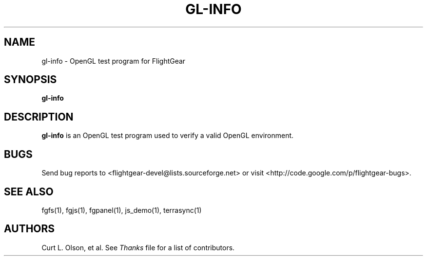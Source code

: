.\" Copyright (C) 2002 Cameron Moore
.\"
.\" This program is free software; you can redistribute it and/or
.\" modify it under the terms of the GNU General Public License
.\" as published by the Free Software Foundation; either version 2
.\" of the License, or (at your option) any later version.
.\"
.\" This program is distributed in the hope that it will be useful,
.\" but WITHOUT ANY WARRANTY; without even the implied warranty of
.\" MERCHANTABILITY or FITNESS FOR A PARTICULAR PURPOSE.  See the
.\" GNU General Public License for more details.
.\"
.\" You should have received a copy of the GNU General Public License
.\" along with this program; if not, write to the Free Software
.\" Foundation, Inc., 51 Franklin Street, Fifth Floor, Boston, MA  02110-1301, USA.
.\" Or try here: http://www.fsf.org/copyleft/gpl.html
.\"
.TH GL-INFO 1 "January 2002" "2.8.0" "FlightGear"
.SH NAME
gl-info \- OpenGL test program for FlightGear
.SH SYNOPSIS
.B gl-info
.SH DESCRIPTION
.B gl-info
is an OpenGL test program used to verify a valid OpenGL environment.
.SH BUGS
Send bug reports to <flightgear-devel@lists.sourceforge.net> or visit
<http://code.google.com/p/flightgear-bugs>.
.SH SEE ALSO
fgfs(1), fgjs(1), fgpanel(1), js_demo(1), terrasync(1)
.SH AUTHORS
Curt L. Olson, et al.  See
.I Thanks
file for a list of contributors.
